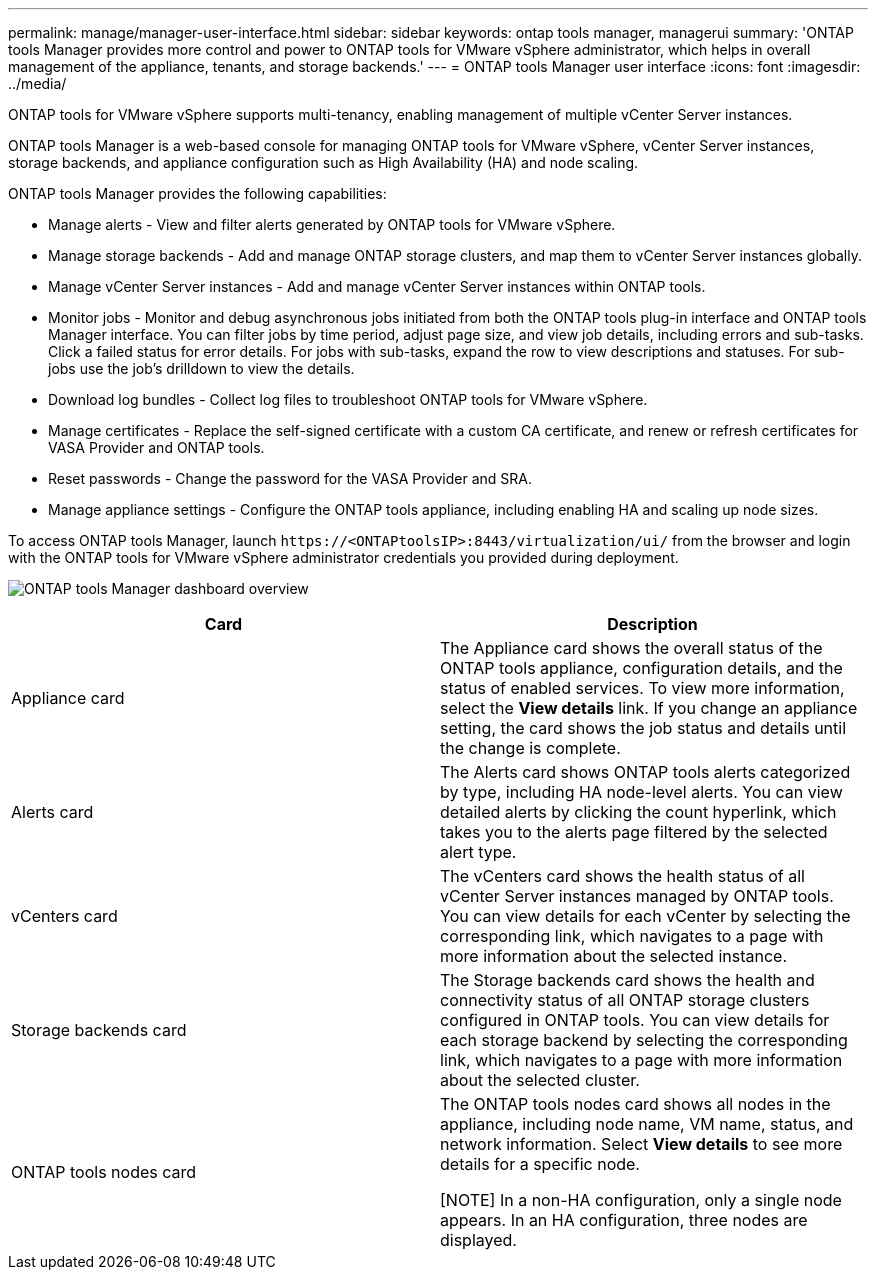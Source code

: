 ---
permalink: manage/manager-user-interface.html
sidebar: sidebar
keywords: ontap tools manager, managerui
summary: 'ONTAP tools Manager provides more control and power to ONTAP tools for VMware vSphere administrator, which helps in overall management of the appliance, tenants, and storage backends.'
---
= ONTAP tools Manager user interface
:icons: font
:imagesdir: ../media/

[.lead]
ONTAP tools for VMware vSphere supports multi-tenancy, enabling management of multiple vCenter Server instances. 

ONTAP tools Manager is a web-based console for managing ONTAP tools for VMware vSphere, vCenter Server instances, storage backends, and appliance configuration such as High Availability (HA) and node scaling.

ONTAP tools Manager provides the following capabilities:

* Manage alerts - View and filter alerts generated by ONTAP tools for VMware vSphere.
* Manage storage backends - Add and manage ONTAP storage clusters, and map them to vCenter Server instances globally.
* Manage vCenter Server instances - Add and manage vCenter Server instances within ONTAP tools.
* Monitor jobs - Monitor and debug asynchronous jobs initiated from both the ONTAP tools plug-in interface and ONTAP tools Manager interface. You can filter jobs by time period, adjust page size, and view job details, including errors and sub-tasks. Click a failed status for error details. For jobs with sub-tasks, expand the row to view descriptions and statuses. For sub-jobs use the  job's drilldown to view the details.
* Download log bundles - Collect log files to troubleshoot ONTAP tools for VMware vSphere.
* Manage certificates - Replace the self-signed certificate with a custom CA certificate, and renew or refresh certificates for VASA Provider and ONTAP tools.
* Reset passwords - Change the password for the VASA Provider and SRA.
* Manage appliance settings - Configure the ONTAP tools appliance, including enabling HA and scaling up node sizes.
// updated for 10.5

To access ONTAP tools Manager, launch `\https://<ONTAPtoolsIP>:8443/virtualization/ui/` from the browser and login with the ONTAP tools for VMware vSphere administrator credentials you provided during deployment.

image:../media/ontap-tools-manager-overview.png[ONTAP tools Manager dashboard overview]

|===
|*Card* |*Description*

|Appliance card |The Appliance card shows the overall status of the ONTAP tools appliance, configuration details, and the status of enabled services. To view more information, select the *View details* link. If you change an appliance setting, the card shows the job status and details until the change is complete.

|Alerts card |The Alerts card shows ONTAP tools alerts categorized by type, including HA node-level alerts. You can view detailed alerts by clicking the count hyperlink, which takes you to the alerts page filtered by the selected alert type.

|vCenters card |The vCenters card shows the health status of all vCenter Server instances managed by ONTAP tools. You can view details for each vCenter by selecting the corresponding link, which navigates to a page with more information about the selected instance.

|Storage backends card |The Storage backends card shows the health and connectivity status of all ONTAP storage clusters configured in ONTAP tools. You can view details for each storage backend by selecting the corresponding link, which navigates to a page with more information about the selected cluster.

|ONTAP tools nodes card |The ONTAP tools nodes card shows all nodes in the appliance, including node name, VM name, status, and network information. Select *View details* to see more details for a specific node.

[NOTE]
In a non-HA configuration, only a single node appears. In an HA configuration, three nodes are displayed.
|===

// 10.3 updates